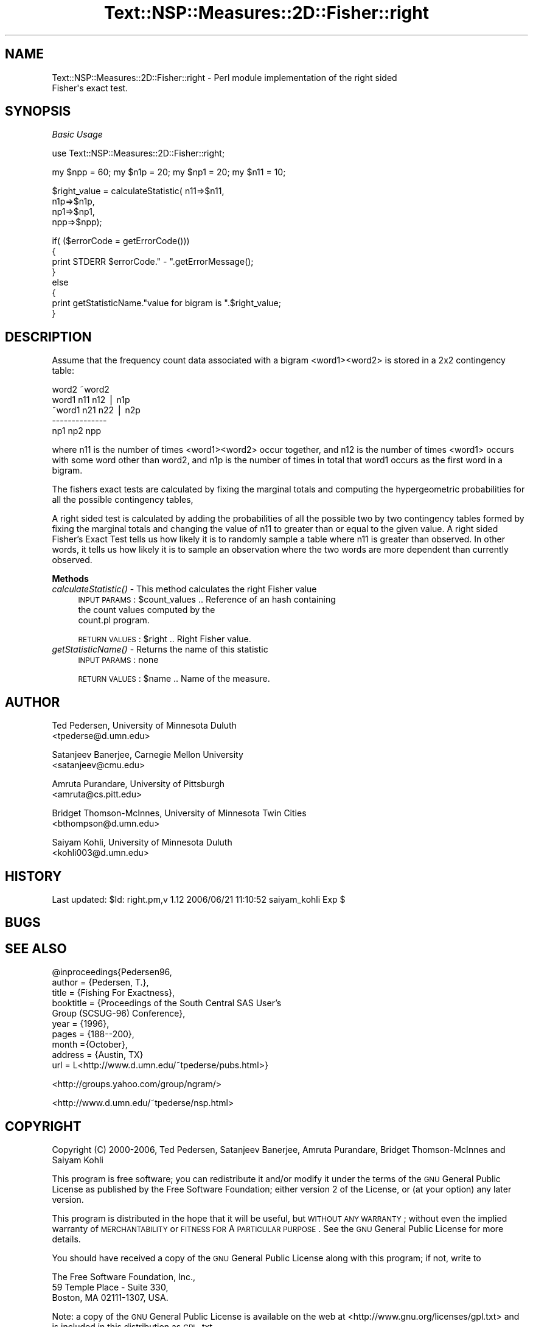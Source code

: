 .\" Automatically generated by Pod::Man v1.37, Pod::Parser v1.32
.\"
.\" Standard preamble:
.\" ========================================================================
.de Sh \" Subsection heading
.br
.if t .Sp
.ne 5
.PP
\fB\\$1\fR
.PP
..
.de Sp \" Vertical space (when we can't use .PP)
.if t .sp .5v
.if n .sp
..
.de Vb \" Begin verbatim text
.ft CW
.nf
.ne \\$1
..
.de Ve \" End verbatim text
.ft R
.fi
..
.\" Set up some character translations and predefined strings.  \*(-- will
.\" give an unbreakable dash, \*(PI will give pi, \*(L" will give a left
.\" double quote, and \*(R" will give a right double quote.  | will give a
.\" real vertical bar.  \*(C+ will give a nicer C++.  Capital omega is used to
.\" do unbreakable dashes and therefore won't be available.  \*(C` and \*(C'
.\" expand to `' in nroff, nothing in troff, for use with C<>.
.tr \(*W-|\(bv\*(Tr
.ds C+ C\v'-.1v'\h'-1p'\s-2+\h'-1p'+\s0\v'.1v'\h'-1p'
.ie n \{\
.    ds -- \(*W-
.    ds PI pi
.    if (\n(.H=4u)&(1m=24u) .ds -- \(*W\h'-12u'\(*W\h'-12u'-\" diablo 10 pitch
.    if (\n(.H=4u)&(1m=20u) .ds -- \(*W\h'-12u'\(*W\h'-8u'-\"  diablo 12 pitch
.    ds L" ""
.    ds R" ""
.    ds C` ""
.    ds C' ""
'br\}
.el\{\
.    ds -- \|\(em\|
.    ds PI \(*p
.    ds L" ``
.    ds R" ''
'br\}
.\"
.\" If the F register is turned on, we'll generate index entries on stderr for
.\" titles (.TH), headers (.SH), subsections (.Sh), items (.Ip), and index
.\" entries marked with X<> in POD.  Of course, you'll have to process the
.\" output yourself in some meaningful fashion.
.if \nF \{\
.    de IX
.    tm Index:\\$1\t\\n%\t"\\$2"
..
.    nr % 0
.    rr F
.\}
.\"
.\" For nroff, turn off justification.  Always turn off hyphenation; it makes
.\" way too many mistakes in technical documents.
.hy 0
.if n .na
.\"
.\" Accent mark definitions (@(#)ms.acc 1.5 88/02/08 SMI; from UCB 4.2).
.\" Fear.  Run.  Save yourself.  No user-serviceable parts.
.    \" fudge factors for nroff and troff
.if n \{\
.    ds #H 0
.    ds #V .8m
.    ds #F .3m
.    ds #[ \f1
.    ds #] \fP
.\}
.if t \{\
.    ds #H ((1u-(\\\\n(.fu%2u))*.13m)
.    ds #V .6m
.    ds #F 0
.    ds #[ \&
.    ds #] \&
.\}
.    \" simple accents for nroff and troff
.if n \{\
.    ds ' \&
.    ds ` \&
.    ds ^ \&
.    ds , \&
.    ds ~ ~
.    ds /
.\}
.if t \{\
.    ds ' \\k:\h'-(\\n(.wu*8/10-\*(#H)'\'\h"|\\n:u"
.    ds ` \\k:\h'-(\\n(.wu*8/10-\*(#H)'\`\h'|\\n:u'
.    ds ^ \\k:\h'-(\\n(.wu*10/11-\*(#H)'^\h'|\\n:u'
.    ds , \\k:\h'-(\\n(.wu*8/10)',\h'|\\n:u'
.    ds ~ \\k:\h'-(\\n(.wu-\*(#H-.1m)'~\h'|\\n:u'
.    ds / \\k:\h'-(\\n(.wu*8/10-\*(#H)'\z\(sl\h'|\\n:u'
.\}
.    \" troff and (daisy-wheel) nroff accents
.ds : \\k:\h'-(\\n(.wu*8/10-\*(#H+.1m+\*(#F)'\v'-\*(#V'\z.\h'.2m+\*(#F'.\h'|\\n:u'\v'\*(#V'
.ds 8 \h'\*(#H'\(*b\h'-\*(#H'
.ds o \\k:\h'-(\\n(.wu+\w'\(de'u-\*(#H)/2u'\v'-.3n'\*(#[\z\(de\v'.3n'\h'|\\n:u'\*(#]
.ds d- \h'\*(#H'\(pd\h'-\w'~'u'\v'-.25m'\f2\(hy\fP\v'.25m'\h'-\*(#H'
.ds D- D\\k:\h'-\w'D'u'\v'-.11m'\z\(hy\v'.11m'\h'|\\n:u'
.ds th \*(#[\v'.3m'\s+1I\s-1\v'-.3m'\h'-(\w'I'u*2/3)'\s-1o\s+1\*(#]
.ds Th \*(#[\s+2I\s-2\h'-\w'I'u*3/5'\v'-.3m'o\v'.3m'\*(#]
.ds ae a\h'-(\w'a'u*4/10)'e
.ds Ae A\h'-(\w'A'u*4/10)'E
.    \" corrections for vroff
.if v .ds ~ \\k:\h'-(\\n(.wu*9/10-\*(#H)'\s-2\u~\d\s+2\h'|\\n:u'
.if v .ds ^ \\k:\h'-(\\n(.wu*10/11-\*(#H)'\v'-.4m'^\v'.4m'\h'|\\n:u'
.    \" for low resolution devices (crt and lpr)
.if \n(.H>23 .if \n(.V>19 \
\{\
.    ds : e
.    ds 8 ss
.    ds o a
.    ds d- d\h'-1'\(ga
.    ds D- D\h'-1'\(hy
.    ds th \o'bp'
.    ds Th \o'LP'
.    ds ae ae
.    ds Ae AE
.\}
.rm #[ #] #H #V #F C
.\" ========================================================================
.\"
.IX Title "Text::NSP::Measures::2D::Fisher::right 3"
.TH Text::NSP::Measures::2D::Fisher::right 3 "2006-06-21" "perl v5.8.8" "User Contributed Perl Documentation"
.SH "NAME"
Text::NSP::Measures::2D::Fisher::right \- Perl module implementation of the right sided
                                         Fisher\(aqs exact test.
.SH "SYNOPSIS"
.IX Header "SYNOPSIS"
\fIBasic Usage\fR
.IX Subsection "Basic Usage"
.PP
.Vb 1
\&  use Text::NSP::Measures::2D::Fisher::right;
.Ve
.PP
.Vb 1
\&  my $npp = 60; my $n1p = 20; my $np1 = 20;  my $n11 = 10;
.Ve
.PP
.Vb 4
\&  $right_value = calculateStatistic( n11=>$n11,
\&                                      n1p=>$n1p,
\&                                      np1=>$np1,
\&                                      npp=>$npp);
.Ve
.PP
.Vb 8
\&  if( ($errorCode = getErrorCode()))
\&  {
\&    print STDERR $errorCode." - ".getErrorMessage();
\&  }
\&  else
\&  {
\&    print getStatisticName."value for bigram is ".$right_value;
\&  }
.Ve
.SH "DESCRIPTION"
.IX Header "DESCRIPTION"
Assume that the frequency count data associated with a bigram
<word1><word2> is stored in a 2x2 contingency table:
.PP
.Vb 5
\&          word2   ~word2
\&  word1    n11      n12 | n1p
\& ~word1    n21      n22 | n2p
\&           --------------
\&           np1      np2   npp
.Ve
.PP
where n11 is the number of times <word1><word2> occur together, and
n12 is the number of times <word1> occurs with some word other than
word2, and n1p is the number of times in total that word1 occurs as
the first word in a bigram.
.PP
The fishers exact tests are calculated by fixing the marginal totals
and computing the hypergeometric probabilities for all the possible
contingency tables,
.PP
A right sided test is calculated by adding the probabilities of all
the possible two by two contingency tables formed by fixing the
marginal totals and changing the value of n11 to greater than or
equal to the given value. A right sided Fisher's Exact Test tells us
how likely it is to randomly sample a table where n11 is greater
than observed. In other words, it tells us how likely it is to sample
an observation where the two words are more dependent than currently
observed.
.Sh "Methods"
.IX Subsection "Methods"
.IP "\fIcalculateStatistic()\fR \- This method calculates the right Fisher value" 4
.IX Item "calculateStatistic() - This method calculates the right Fisher value"
\&\s-1INPUT\s0 \s-1PARAMS\s0  : \f(CW$count_values\fR       .. Reference of an hash containing
                                       the count values computed by the
                                       count.pl program.
.Sp
\&\s-1RETURN\s0 \s-1VALUES\s0 : \f(CW$right\fR              .. Right Fisher value.
.IP "\fIgetStatisticName()\fR \- Returns the name of this statistic" 4
.IX Item "getStatisticName() - Returns the name of this statistic"
\&\s-1INPUT\s0 \s-1PARAMS\s0  : none
.Sp
\&\s-1RETURN\s0 \s-1VALUES\s0 : \f(CW$name\fR      .. Name of the measure.
.SH "AUTHOR"
.IX Header "AUTHOR"
Ted Pedersen,                University of Minnesota Duluth
                             <tpederse@d.umn.edu>
.PP
Satanjeev Banerjee,          Carnegie Mellon University
                             <satanjeev@cmu.edu>
.PP
Amruta Purandare,            University of Pittsburgh
                             <amruta@cs.pitt.edu>
.PP
Bridget Thomson\-McInnes,     University of Minnesota Twin Cities
                             <bthompson@d.umn.edu>
.PP
Saiyam Kohli,                University of Minnesota Duluth
                             <kohli003@d.umn.edu>
.SH "HISTORY"
.IX Header "HISTORY"
Last updated: \f(CW$Id:\fR right.pm,v 1.12 2006/06/21 11:10:52 saiyam_kohli Exp $
.SH "BUGS"
.IX Header "BUGS"
.SH "SEE ALSO"
.IX Header "SEE ALSO"
.Vb 10
\&  @inproceedings{Pedersen96,
\&          author = {Pedersen, T.},
\&          title = {Fishing For Exactness},
\&          booktitle = {Proceedings of the South Central SAS User's
\&                      Group (SCSUG-96) Conference},
\&          year = {1996},
\&          pages = {188--200},
\&          month ={October},
\&          address = {Austin, TX}
\&          url = L<http://www.d.umn.edu/~tpederse/pubs.html>}
.Ve
.PP
<http://groups.yahoo.com/group/ngram/>
.PP
<http://www.d.umn.edu/~tpederse/nsp.html>
.SH "COPYRIGHT"
.IX Header "COPYRIGHT"
Copyright (C) 2000\-2006, Ted Pedersen, Satanjeev Banerjee, Amruta
Purandare, Bridget Thomson-McInnes and Saiyam Kohli
.PP
This program is free software; you can redistribute it and/or modify it
under the terms of the \s-1GNU\s0 General Public License as published by the Free
Software Foundation; either version 2 of the License, or (at your option)
any later version.
.PP
This program is distributed in the hope that it will be useful, but
\&\s-1WITHOUT\s0 \s-1ANY\s0 \s-1WARRANTY\s0; without even the implied warranty of \s-1MERCHANTABILITY\s0
or \s-1FITNESS\s0 \s-1FOR\s0 A \s-1PARTICULAR\s0 \s-1PURPOSE\s0.  See the \s-1GNU\s0 General Public License
for more details.
.PP
You should have received a copy of the \s-1GNU\s0 General Public License along
with this program; if not, write to
.PP
.Vb 3
\&    The Free Software Foundation, Inc.,
\&    59 Temple Place - Suite 330,
\&    Boston, MA  02111-1307, USA.
.Ve
.PP
Note: a copy of the \s-1GNU\s0 General Public License is available on the web
at <http://www.gnu.org/licenses/gpl.txt> and is included in this
distribution as \s-1GPL\s0.txt.

